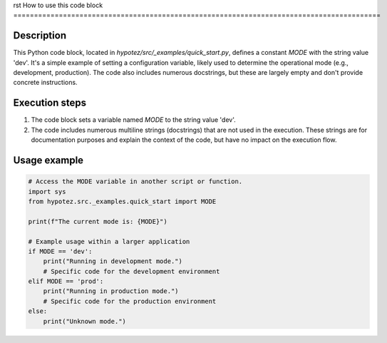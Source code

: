 rst
How to use this code block
=========================================================================================

Description
-------------------------
This Python code block, located in `hypotez/src/_examples/quick_start.py`, defines a constant `MODE` with the string value 'dev'.  It's a simple example of setting a configuration variable, likely used to determine the operational mode (e.g., development, production).  The code also includes numerous docstrings, but these are largely empty and don't provide concrete instructions.

Execution steps
-------------------------
1. The code block sets a variable named `MODE` to the string value 'dev'.
2. The code includes numerous multiline strings (docstrings) that are not used in the execution. These strings are for documentation purposes and explain the context of the code, but have no impact on the execution flow.

Usage example
-------------------------
.. code-block:: python

    # Access the MODE variable in another script or function.
    import sys
    from hypotez.src._examples.quick_start import MODE

    print(f"The current mode is: {MODE}")

    # Example usage within a larger application
    if MODE == 'dev':
        print("Running in development mode.")
        # Specific code for the development environment
    elif MODE == 'prod':
        print("Running in production mode.")
        # Specific code for the production environment
    else:
        print("Unknown mode.")